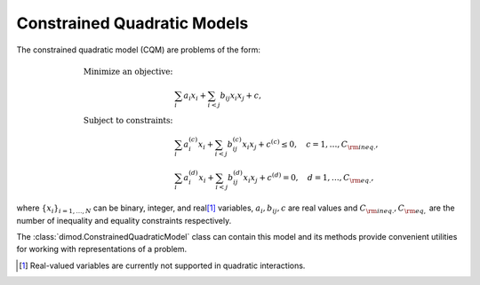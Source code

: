 .. _cqm_sdk:

============================
Constrained Quadratic Models
============================

The constrained quadratic model (CQM) are problems of the form:

.. math::

    \begin{align}
        \text{Minimize an objective:} & \\
        & \sum_{i} a_i x_i + \sum_{i<j} b_{ij} x_i x_j + c, \\
        \text{Subject to constraints:} & \\
        & \sum_i a_i^{(c)} x_i + \sum_{i<j} b_{ij}^{(c)} x_i x_j+ c^{(c)} \le 0,
        \quad c=1, \dots, C_{\rm ineq.}, \\
        & \sum_i a_i^{(d)} x_i + \sum_{i<j} b_{ij}^{(d)} x_i x_j + c^{(d)} = 0,
        \quad d=1, \dots, C_{\rm eq.},
    \end{align}

where :math:`\{ x_i\}_{i=1, \dots, N}` can be binary, integer, and real\ [#]_
variables, :math:`a_{i}, b_{ij}, c` are real values and
:math:`C_{\rm ineq.}, C_{\rm eq,}` are the number of inequality and
equality constraints respectively.

The :class:`dimod.ConstrainedQuadraticModel` class can contain this model and its
methods provide convenient utilities for working with representations
of a problem.

.. [#] Real-valued variables are currently not supported in quadratic interactions. 
